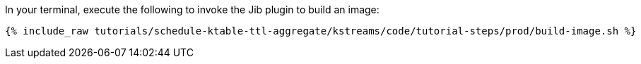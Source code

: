 In your terminal, execute the following to invoke the Jib plugin to build an image:

+++++
<pre class="snippet"><code class="shell">{% include_raw tutorials/schedule-ktable-ttl-aggregate/kstreams/code/tutorial-steps/prod/build-image.sh %}</code></pre>
+++++

